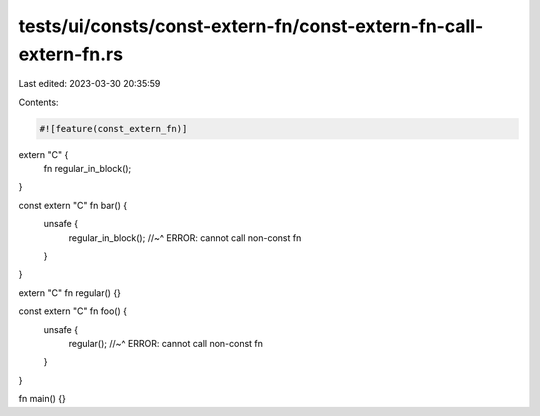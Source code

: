 tests/ui/consts/const-extern-fn/const-extern-fn-call-extern-fn.rs
=================================================================

Last edited: 2023-03-30 20:35:59

Contents:

.. code-block:: rs

    #![feature(const_extern_fn)]

extern "C" {
    fn regular_in_block();
}

const extern "C" fn bar() {
    unsafe {
        regular_in_block();
        //~^ ERROR: cannot call non-const fn
    }
}

extern "C" fn regular() {}

const extern "C" fn foo() {
    unsafe {
        regular();
        //~^ ERROR: cannot call non-const fn
    }
}

fn main() {}


